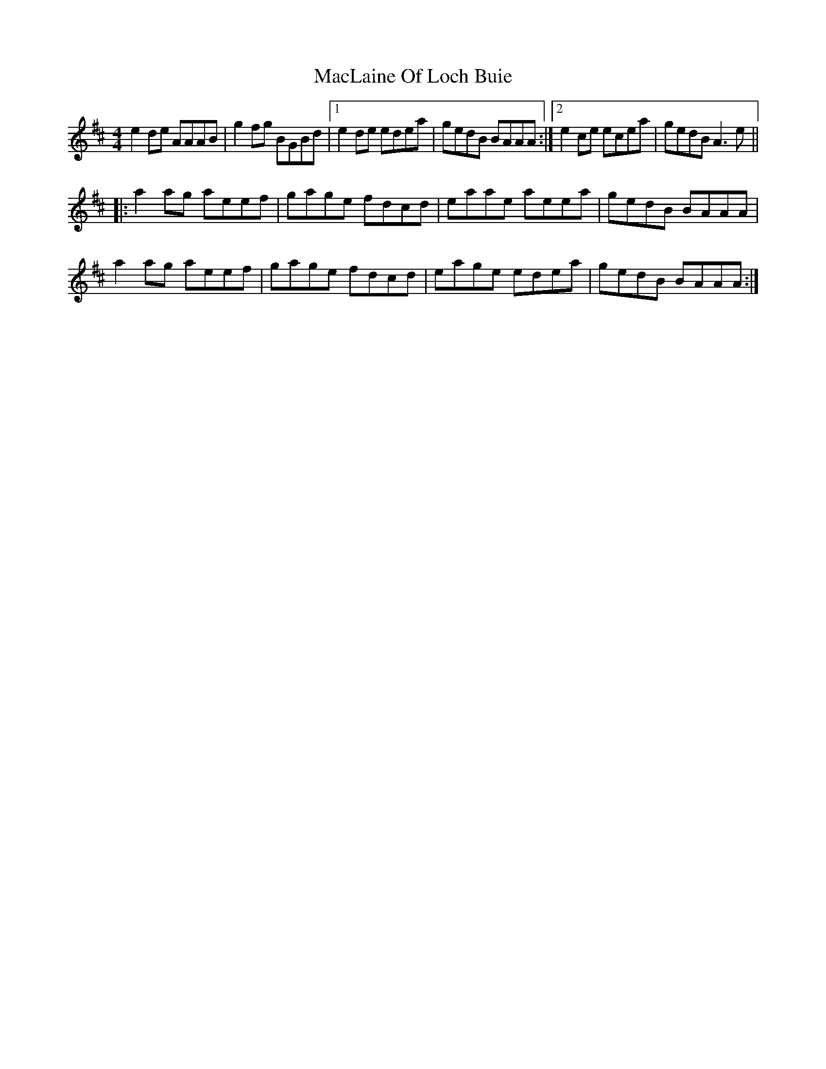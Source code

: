 X: 24679
T: MacLaine Of Loch Buie
R: reel
M: 4/4
K: Amixolydian
e2 de AAAB|g2 fg BGBd|1 e2 de edea|gedB BAAA:|2 e2 ce ecea|gedB A3 e||
|:a2 ag aeef|gage fdcd|eaae aeea|gedB BAAA|
a2 ag aeef|gage fdcd|eage edea|gedB BAAA:|

